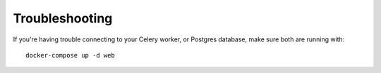 Troubleshooting
===============

If you're having trouble connecting to your Celery worker, or Postgres database, make sure both are running with::

    docker-compose up -d web
